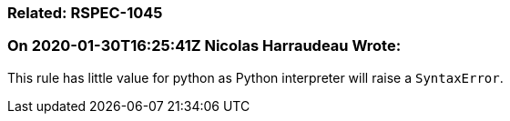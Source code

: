 === Related: RSPEC-1045

=== On 2020-01-30T16:25:41Z Nicolas Harraudeau Wrote:
This rule has little value for python as Python interpreter will raise a ``++SyntaxError++``.

